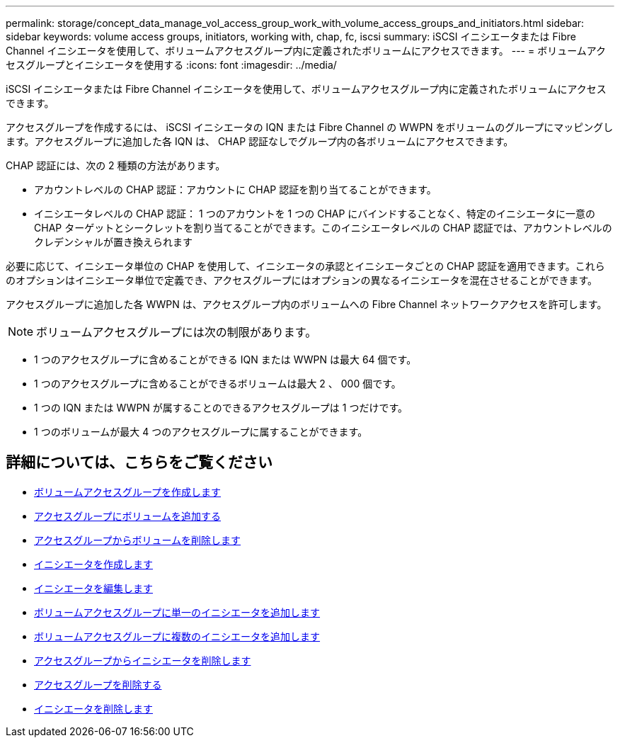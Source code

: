 ---
permalink: storage/concept_data_manage_vol_access_group_work_with_volume_access_groups_and_initiators.html 
sidebar: sidebar 
keywords: volume access groups, initiators, working with, chap, fc, iscsi 
summary: iSCSI イニシエータまたは Fibre Channel イニシエータを使用して、ボリュームアクセスグループ内に定義されたボリュームにアクセスできます。 
---
= ボリュームアクセスグループとイニシエータを使用する
:icons: font
:imagesdir: ../media/


[role="lead"]
iSCSI イニシエータまたは Fibre Channel イニシエータを使用して、ボリュームアクセスグループ内に定義されたボリュームにアクセスできます。

アクセスグループを作成するには、 iSCSI イニシエータの IQN または Fibre Channel の WWPN をボリュームのグループにマッピングします。アクセスグループに追加した各 IQN は、 CHAP 認証なしでグループ内の各ボリュームにアクセスできます。

CHAP 認証には、次の 2 種類の方法があります。

* アカウントレベルの CHAP 認証：アカウントに CHAP 認証を割り当てることができます。
* イニシエータレベルの CHAP 認証： 1 つのアカウントを 1 つの CHAP にバインドすることなく、特定のイニシエータに一意の CHAP ターゲットとシークレットを割り当てることができます。このイニシエータレベルの CHAP 認証では、アカウントレベルのクレデンシャルが置き換えられます


必要に応じて、イニシエータ単位の CHAP を使用して、イニシエータの承認とイニシエータごとの CHAP 認証を適用できます。これらのオプションはイニシエータ単位で定義でき、アクセスグループにはオプションの異なるイニシエータを混在させることができます。

アクセスグループに追加した各 WWPN は、アクセスグループ内のボリュームへの Fibre Channel ネットワークアクセスを許可します。


NOTE: ボリュームアクセスグループには次の制限があります。

* 1 つのアクセスグループに含めることができる IQN または WWPN は最大 64 個です。
* 1 つのアクセスグループに含めることができるボリュームは最大 2 、 000 個です。
* 1 つの IQN または WWPN が属することのできるアクセスグループは 1 つだけです。
* 1 つのボリュームが最大 4 つのアクセスグループに属することができます。




== 詳細については、こちらをご覧ください

* xref:task_data_manage_vol_access_group_create_a_volume_access_group.adoc[ボリュームアクセスグループを作成します]
* xref:task_data_manage_vol_access_group_add_volumes.adoc[アクセスグループにボリュームを追加する]
* xref:task_data_manage_vol_access_group_remove_volumes.adoc[アクセスグループからボリュームを削除します]
* xref:task_data_manage_vol_access_group_create_an_initiator.adoc[イニシエータを作成します]
* xref:task_data_manage_vol_access_group_edit_an_initiator.adoc[イニシエータを編集します]
* xref:task_data_manage_vol_access_group_add_a_single_initiator.adoc[ボリュームアクセスグループに単一のイニシエータを追加します]
* xref:task_data_manage_vol_access_group_add_multiple_initiators.adoc[ボリュームアクセスグループに複数のイニシエータを追加します]
* xref:task_data_manage_vol_access_group_remove_initiators_from_an_access_group.adoc[アクセスグループからイニシエータを削除します]
* xref:task_data_manage_vol_access_group_delete.adoc[アクセスグループを削除する]
* xref:task_data_manage_vol_access_group_delete_an_initiator.adoc[イニシエータを削除します]

